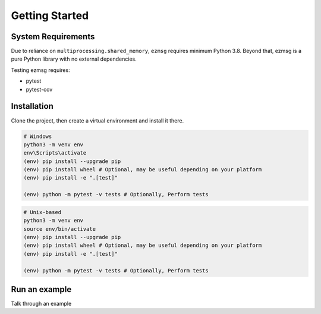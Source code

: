Getting Started
===============

System Requirements
-------------------
Due to reliance on ``multiprocessing.shared_memory``, ``ezmsg`` requires minimum Python 3.8. Beyond that, ezmsg is a pure Python library with no external dependencies.

Testing ezmsg requires:

* pytest
* pytest-cov

Installation
------------

.. TODO: add instructions when it's posted on pypi

Clone the project, then create a virtual environment and install it there.

.. code-block:: powershell

  # Windows
  python3 -m venv env
  env\Scripts\activate
  (env) pip install --upgrade pip
  (env) pip install wheel # Optional, may be useful depending on your platform
  (env) pip install -e ".[test]"

  (env) python -m pytest -v tests # Optionally, Perform tests

.. code-block:: bash

  # Unix-based
  python3 -m venv env
  source env/bin/activate
  (env) pip install --upgrade pip
  (env) pip install wheel # Optional, may be useful depending on your platform
  (env) pip install -e ".[test]"

  (env) python -m pytest -v tests # Optionally, Perform tests

Run an example
--------------

Talk through an example